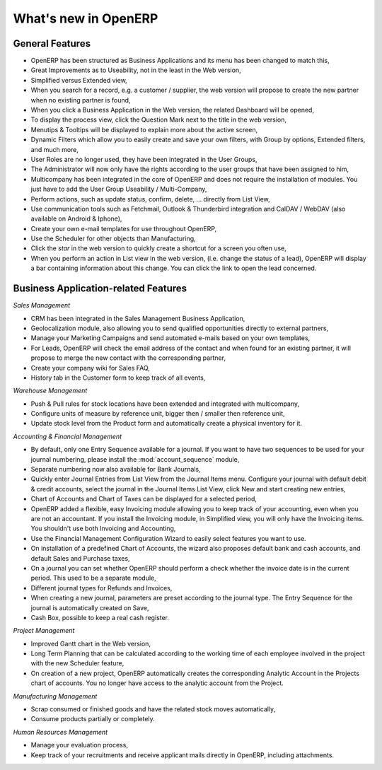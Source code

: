 *********************
What's new in OpenERP
*********************

.. index::
   single: new
   single: features

General Features
================

* OpenERP has been structured as Business Applications and its menu has been changed to match this,

* Great Improvements as to Useability, not in the least in the Web version,

* Simplified versus Extended view,

* When you search for a record, e.g. a customer / supplier, the web version will propose to create the new partner when no existing partner is found,

* When you click a Business Application in the Web version, the related Dashboard will be opened,

* To display the process view, click the Question Mark next to the title in the web version,

* Menutips & Tooltips will be displayed to explain more about the active screen,

* Dynamic Filters which allow you to easily create and save your own filters, with Group by options, Extended filters, and much more,

* User Roles are no longer used, they have been integrated in the User Groups,

* The Administrator will now only have the rights according to the user groups that have been assigned to him,

* Multicompany has been integrated in the core of OpenERP and does not require the installation of modules. You just have to add the User Group Useability / Multi-Company,

* Perform actions, such as update status, confirm, delete, ... directly from List View,

* Use communication tools such as Fetchmail, Outlook & Thunderbird integration and CalDAV / WebDAV (also available on Android & Iphone),

* Create your own e-mail templates for use throughout OpenERP,

* Use the Scheduler for other objects than Manufacturing,

* Click the `star` in the web version to quickly create a shortcut for a screen you often use,

* When you perform an action in List view in the web version, (i.e. change the status of a lead), OpenERP will display a bar containing information about this change. You can click the link to open the lead concerned. 

Business Application-related Features
=====================================

*Sales Management*

* CRM has been integrated in the Sales Management Business Application,

* Geolocalization module, also allowing you to send qualified opportunities directly to external partners,

* Manage your Marketing Campaigns and send automated e-mails based on your own templates,

* For Leads, OpenERP will check the email address of the contact and when found for an existing partner, it will propose to merge the new contact with the corresponding partner,  

* Create your company wiki for Sales FAQ,

* History tab in the Customer form to keep track of all events,
 
*Warehouse Management*

* Push & Pull rules for stock locations have been extended and integrated with multicompany,

* Configure units of measure by reference unit, bigger then / smaller then reference unit,

* Update stock level from the Product form and automatically create a physical inventory for it.

*Accounting & Financial Management*

* By default, only one Entry Sequence available for a journal. If you want to have two sequences to be used for your journal numbering, please install the :mod:`account_sequence` module,

* Separate numbering now also available for Bank Journals,

* Quickly enter Journal Entries from List View from the Journal Items menu. Configure your journal with default debit & credit accounts, select the journal in the Journal Items List View, click New and start creating new entries, 

* Chart of Accounts and Chart of Taxes can be displayed for a selected period,

* OpenERP added a flexible, easy Invoicing module allowing you to keep track of your accounting, even when you are not an accountant. If you install the Invoicing module, in Simplified view, you will only have the Invoicing items. You shouldn't use both Invoicing and Accounting,

* Use the Financial Management Configuration Wizard to easily select features you want to use.

* On installation of a predefined Chart of Accounts, the wizard also proposes default bank and cash accounts, and default Sales and Purchase taxes,

* On a journal you can set whether OpenERP should perform a check whether the invoice date is in the current period. This used to be a separate module,

* Different journal types for Refunds and Invoices,

* When creating a new journal, parameters are preset according to the journal type. The Entry Sequence for the journal is automatically created on Save,

* Cash Box, possible to keep a real cash register.

*Project Management*

* Improved Gantt chart in the Web version,

* Long Term Planning that can be calculated according to the working time of each employee involved in the project with the new Scheduler feature,

* On creation of a new project, OpenERP automatically creates the corresponding Analytic Account in the Projects chart of accounts. You no longer have access to the analytic account from the Project.

*Manufacturing Management* 

* Scrap consumed or finished goods and have the related stock moves automatically,

* Consume products partially or completely.

*Human Resources Management*

* Manage your evaluation process,

* Keep track of your recruitments and receive applicant mails directly in OpenERP, including attachments.


.. Copyright © Open Object Press. All rights reserved.

.. You may take electronic copy of this publication and distribute it if you don't
.. change the content. You can also print a copy to be read by yourself only.

.. We have contracts with different publishers in different countries to sell and
.. distribute paper or electronic based versions of this book (translated or not)
.. in bookstores. This helps to distribute and promote the Open ERP product. It
.. also helps us to create incentives to pay contributors and authors using author
.. rights of these sales.

.. Due to this, grants to translate, modify or sell this book are strictly
.. forbidden, unless Tiny SPRL (representing Open Object Press) gives you a
.. written authorisation for this.

.. Many of the designations used by manufacturers and suppliers to distinguish their
.. products are claimed as trademarks. Where those designations appear in this book,
.. and Open Object Press was aware of a trademark claim, the designations have been
.. printed in initial capitals.

.. While every precaution has been taken in the preparation of this book, the publisher
.. and the authors assume no responsibility for errors or omissions, or for damages
.. resulting from the use of the information contained herein.

.. Published by Open Object Press, Grand Rosière, Belgium

